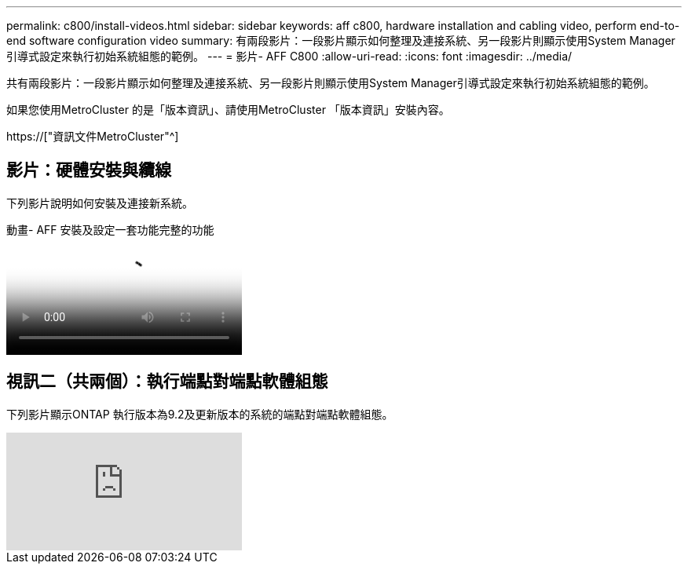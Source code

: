 ---
permalink: c800/install-videos.html 
sidebar: sidebar 
keywords: aff c800, hardware installation and cabling video, perform end-to-end software configuration video 
summary: 有兩段影片：一段影片顯示如何整理及連接系統、另一段影片則顯示使用System Manager引導式設定來執行初始系統組態的範例。 
---
= 影片- AFF C800
:allow-uri-read: 
:icons: font
:imagesdir: ../media/


[role="lead"]
共有兩段影片：一段影片顯示如何整理及連接系統、另一段影片則顯示使用System Manager引導式設定來執行初始系統組態的範例。

如果您使用MetroCluster 的是「版本資訊」、請使用MetroCluster 「版本資訊」安裝內容。

https://["資訊文件MetroCluster"^]



== 影片：硬體安裝與纜線

下列影片說明如何安裝及連接新系統。

.動畫- AFF 安裝及設定一套功能完整的功能
video::db9f506c-b08e-4b66-b781-afc40187b639[panopto]


== 視訊二（共兩個）：執行端點對端點軟體組態

下列影片顯示ONTAP 執行版本為9.2及更新版本的系統的端點對端點軟體組態。

video::WAE0afWhj1c?[youtube]